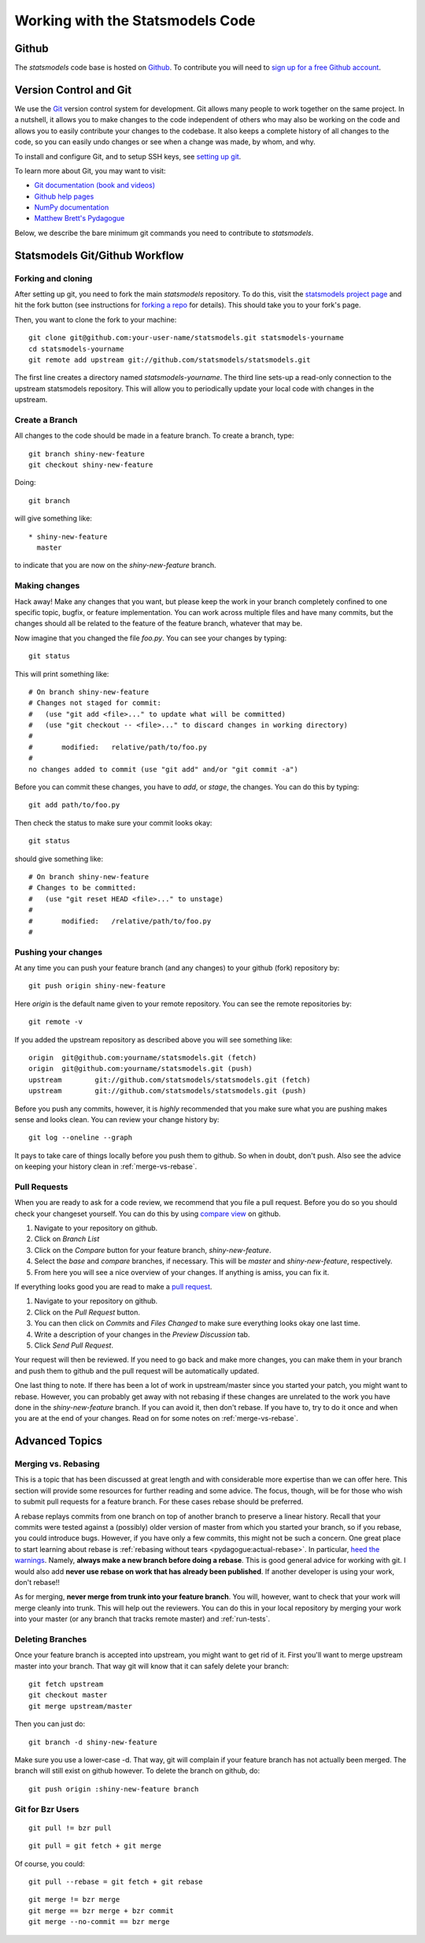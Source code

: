 Working with the Statsmodels Code
=================================

Github
------

The `statsmodels` code base is hosted on `Github <https://github.com/statsmodels/statsmodels>`_. To
contribute you will need to `sign up for a free Github account <https://github.com/join>`_.

Version Control and Git
-----------------------

We use the `Git <http://git-scm.com/>`_ version control system for development.
Git allows many people to work together on the same project.  In a nutshell, it
allows you to make changes to the code independent of others who may also be
working on the code and allows you to easily contribute your changes to the
codebase. It also keeps a complete history of all changes to the code, so you
can easily undo changes or see when a change was made, by whom, and why.

To install and configure Git, and to setup SSH keys, see
`setting up git <https://help.github.com/articles/set-up-git>`_.

To learn more about Git, you may want to visit: 

+ `Git documentation (book and videos) <http://git-scm.com/documentation>`_
+ `Github help pages <https://help.github.com/>`_ 
+ `NumPy documentation <http://docs.scipy.org/doc/numpy/dev/index.html>`_
+ `Matthew Brett's Pydagogue <http://matthew-brett.github.io/pydagogue/>`_

Below, we describe the bare minimum git commands you need to contribute to
`statsmodels`.   

Statsmodels Git/Github Workflow
-------------------------------

Forking and cloning
~~~~~~~~~~~~~~~~~~~

After setting up git, you need to fork the main `statsmodels` repository. To do
this, visit the `statsmodels project page
<https://github.com/statsmodels/statsmodels>`_ and hit the fork button (see
instructions for
`forking a repo <https://help.github.com/articles/fork-a-repo>`_ for details).
This should take you to your fork's page.

Then, you want to clone the fork to your machine::

    git clone git@github.com:your-user-name/statsmodels.git statsmodels-yourname
    cd statsmodels-yourname
    git remote add upstream git://github.com/statsmodels/statsmodels.git

The first line creates a directory named `statsmodels-yourname`. The third line
sets-up a read-only connection to the upstream statsmodels repository. This
will allow you to periodically update your local code with changes in the
upstream.  

Create a Branch
~~~~~~~~~~~~~~~

All changes to the code should be made in a feature branch. To create a branch, type::

    git branch shiny-new-feature
    git checkout shiny-new-feature

Doing::

    git branch

will give something like::

    * shiny-new-feature
      master

to indicate that you are now on the `shiny-new-feature` branch.

Making changes
~~~~~~~~~~~~~~

Hack away! Make any changes that you want, but please keep the work in your
branch completely confined to one specific topic, bugfix, or feature
implementation. You can work across multiple files and have many commits, but
the changes should all be related to the feature of the feature branch,
whatever that may be. 

Now imagine that you changed the file `foo.py`. You can see your changes by
typing::

    git status

This will print something like::

    # On branch shiny-new-feature
    # Changes not staged for commit:
    #   (use "git add <file>..." to update what will be committed)
    #   (use "git checkout -- <file>..." to discard changes in working directory)
    #
    #       modified:   relative/path/to/foo.py
    #
    no changes added to commit (use "git add" and/or "git commit -a")

Before you can commit these changes, you have to `add`, or `stage`, the
changes. You can do this by typing::

    git add path/to/foo.py

Then check the status to make sure your commit looks okay::

    git status

should give something like::

    # On branch shiny-new-feature
    # Changes to be committed:
    #   (use "git reset HEAD <file>..." to unstage)
    #
    #       modified:   /relative/path/to/foo.py
    #

Pushing your changes
~~~~~~~~~~~~~~~~~~~~

At any time you can push your feature branch (and any changes) to your github
(fork) repository by::

    git push origin shiny-new-feature

Here `origin` is the default name given to your remote repository. You can see
the remote repositories by::

    git remote -v

If you added the upstream repository as described above you will see something
like::

    origin  git@github.com:yourname/statsmodels.git (fetch)
    origin  git@github.com:yourname/statsmodels.git (push)
    upstream        git://github.com/statsmodels/statsmodels.git (fetch)
    upstream        git://github.com/statsmodels/statsmodels.git (push)

Before you push any commits, however, it is *highly* recommended that you make
sure what you are pushing makes sense and looks clean. You can review your
change history by::

    git log --oneline --graph

It pays to take care of things locally before you push them to github. So when
in doubt, don't push.  Also see the advice on keeping your history clean in
:ref:`merge-vs-rebase`.

.. _pull-requests:

Pull Requests
~~~~~~~~~~~~~

When you are ready to ask for a code review, we recommend that you file a pull
request. Before you do so you should check your changeset yourself. You can do
this by using `compare view
<https://github.com/blog/612-introducing-github-compare-view>`__ on github.

#. Navigate to your repository on github.
#. Click on `Branch List`
#. Click on the `Compare` button for your feature branch, `shiny-new-feature`.
#. Select the `base` and `compare` branches, if necessary. This will be `master` and
   `shiny-new-feature`, respectively.
#. From here you will see a nice overview of your changes. If anything is amiss, you can fix it.

If everything looks good you are read to make a `pull request <https://help.github.com/articles/using-pull-requests>`__.

#. Navigate to your repository on github.
#. Click on the `Pull Request` button.
#. You can then click on `Commits` and `Files Changed` to make sure everything looks okay one last time.
#. Write a description of your changes in the `Preview Discussion` tab.
#. Click `Send Pull Request`.

Your request will then be reviewed. If you need to go back and make more
changes, you can make them in your branch and push them to github and the pull
request will be automatically updated.

One last thing to note. If there has been a lot of work in upstream/master
since you started your patch, you might want to rebase. However, you can
probably get away with not rebasing if these changes are unrelated to the work
you have done in the `shiny-new-feature` branch. If you can avoid it, then
don't rebase. If you have to, try to do it once and when you are at the end of
your changes. Read on for some notes on :ref:`merge-vs-rebase`.

Advanced Topics
---------------

.. _merge-vs-rebase:

Merging vs. Rebasing
~~~~~~~~~~~~~~~~~~~~

This is a topic that has been discussed at great length and with considerable
more expertise than we can offer here. This section will provide some resources
for further reading and some advice. The focus, though, will be for those who
wish to submit pull requests for a feature branch. For these cases rebase
should be preferred.

A rebase replays commits from one branch on top of another branch to preserve a
linear history. Recall that your commits were tested against a (possibly) older
version of master from which you started your branch, so if you rebase, you
could introduce bugs. However, if you have only a few commits, this might not
be such a concern. One great place to start learning about rebase is
:ref:`rebasing without tears <pydagogue:actual-rebase>`.  In particular, `heed
the warnings
<http://matthew-brett.github.io/pydagogue/rebase_without_tears.html#safety>`__.
Namely, **always make a new branch before doing a rebase**. This is good
general advice for working with git. I would also add **never use rebase on
work that has already been published**. If another developer is using your
work, don't rebase!!

As for merging, **never merge from trunk into your feature branch**. You will,
however, want to check that your work will merge cleanly into trunk. This will
help out the reviewers. You can do this in your local repository by merging
your work into your master (or any branch that tracks remote master) and
:ref:`run-tests`.

Deleting Branches
~~~~~~~~~~~~~~~~~

Once your feature branch is accepted into upstream, you might want to get rid
of it. First you'll want to merge upstream master into your branch. That way
git will know that it can safely delete your branch::

    git fetch upstream
    git checkout master
    git merge upstream/master

Then you can just do::

    git branch -d shiny-new-feature

Make sure you use a lower-case -d. That way, git will complain if your feature
branch has not actually been merged. The branch will still exist on github
however. To delete the branch on github, do::

    git push origin :shiny-new-feature branch

.. Squashing with Rebase
.. ^^^^^^^^^^^^^^^^^^^^^

.. You've made a bunch of incremental commits, but you think they might be better off together as one
.. commit. You can do this with an interactive rebase. As usual, **only do this when you have local
.. commits. Do not edit the history of changes that have been pushed.**

.. see this reference http://gitready.com/advanced/2009/02/10/squashing-commits-with-rebase.html


Git for Bzr Users
~~~~~~~~~~~~~~~~~

::

    git pull != bzr pull

::

    git pull = git fetch + git merge

Of course, you could::

    git pull --rebase = git fetch + git rebase

::

    git merge != bzr merge
    git merge == bzr merge + bzr commit
    git merge --no-commit == bzr merge

